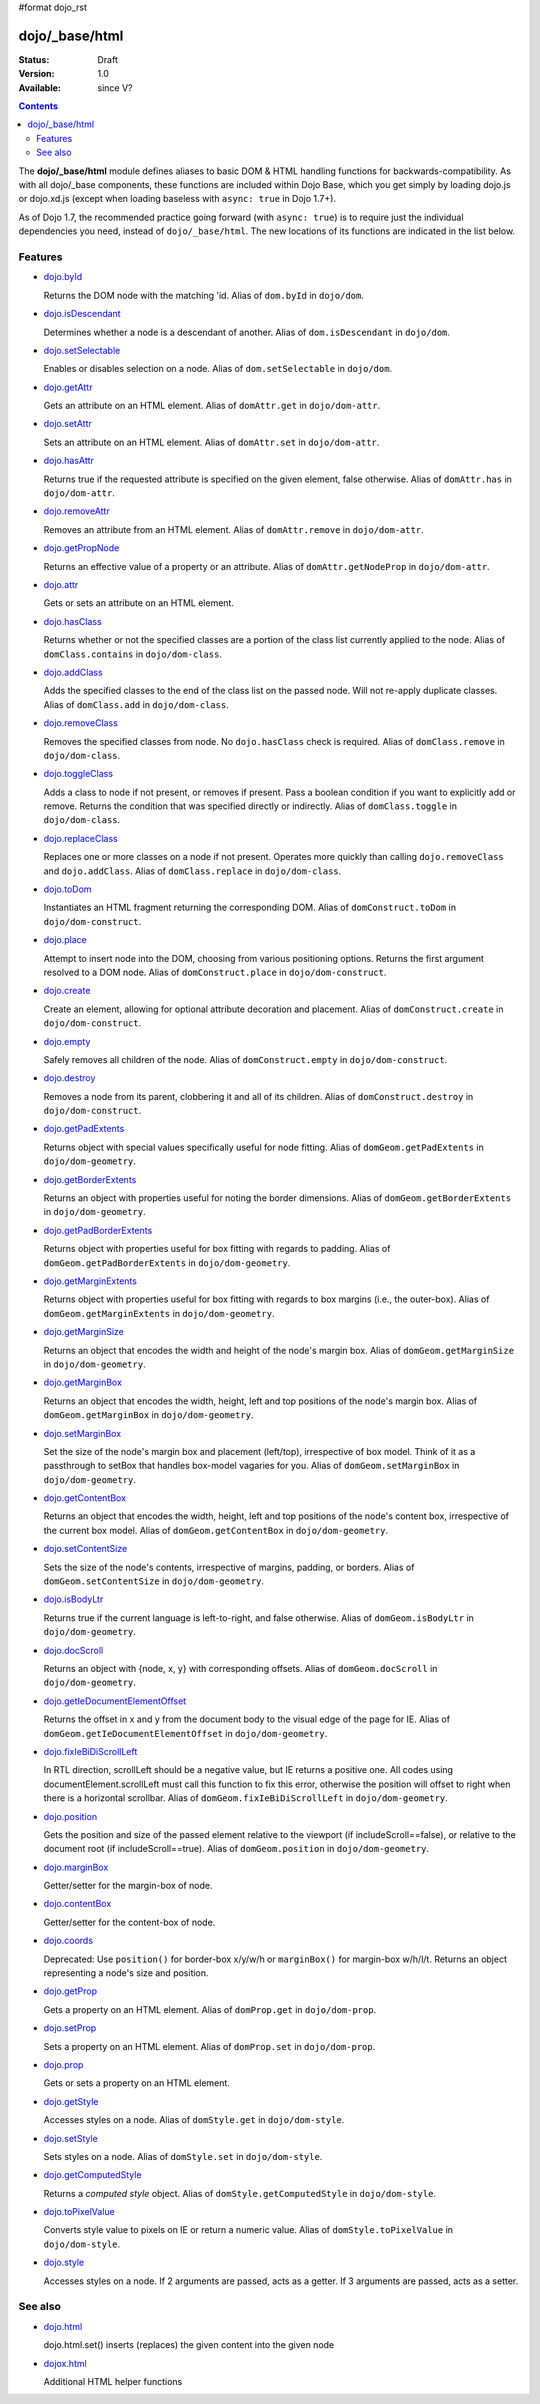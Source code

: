 #format dojo_rst

dojo/_base/html
===============

:Status: Draft
:Version: 1.0
:Available: since V?

.. contents::
    :depth: 2


The **dojo/_base/html** module defines aliases to basic DOM & HTML handling functions for backwards-compatibility.  As with all dojo/_base components, these functions are included within Dojo Base, which you get simply by loading dojo.js or dojo.xd.js (except when loading baseless with ``async: true`` in Dojo 1.7+).

As of Dojo 1.7, the recommended practice going forward (with ``async: true``) is to require just the individual dependencies you need, instead of ``dojo/_base/html``.  The new locations of its functions are indicated in the list below.


========
Features
========

* `dojo.byId <dojo/byId>`_

  Returns the DOM node with the matching 'id.  Alias of ``dom.byId`` in ``dojo/dom``.

* `dojo.isDescendant <dojo/isDescendant>`_

  Determines whether a node is a descendant of another.  Alias of ``dom.isDescendant`` in ``dojo/dom``.

* `dojo.setSelectable <dojo/setSelectable>`_

  Enables or disables selection on a node.  Alias of ``dom.setSelectable`` in ``dojo/dom``.

* `dojo.getAttr <dojo/getAttr>`_

  Gets an attribute on an HTML element. Alias of ``domAttr.get`` in ``dojo/dom-attr``.

* `dojo.setAttr <dojo/setAttr>`_

  Sets an attribute on an HTML element. Alias of ``domAttr.set`` in ``dojo/dom-attr``.

* `dojo.hasAttr <dojo/hasAttr>`_

  Returns true if the requested attribute is specified on the given element, false otherwise. Alias of ``domAttr.has`` in ``dojo/dom-attr``.

* `dojo.removeAttr <dojo/removeAttr>`_

  Removes an attribute from an HTML element.  Alias of ``domAttr.remove`` in ``dojo/dom-attr``.

* `dojo.getPropNode <dojo/getPropNode>`_

  Returns an effective value of a property or an attribute.  Alias of ``domAttr.getNodeProp`` in ``dojo/dom-attr``.

* `dojo.attr <dojo/attr>`_

  Gets or sets an attribute on an HTML element.

* `dojo.hasClass <dojo/hasClass>`_

  Returns whether or not the specified classes are a portion of the class list currently applied to the node.  Alias of ``domClass.contains`` in ``dojo/dom-class``.

* `dojo.addClass <dojo/addClass>`_

  Adds the specified classes to the end of the class list on the passed node. Will not re-apply duplicate classes. Alias of ``domClass.add`` in ``dojo/dom-class``.

* `dojo.removeClass <dojo/removeClass>`_

  Removes the specified classes from node. No ``dojo.hasClass`` check is required.  Alias of ``domClass.remove`` in ``dojo/dom-class``.

* `dojo.toggleClass <dojo/toggleClass>`_

  Adds a class to node if not present, or removes if present. Pass a boolean condition if you want to explicitly add or remove. Returns the condition that was specified directly or indirectly.  Alias of ``domClass.toggle`` in ``dojo/dom-class``.

* `dojo.replaceClass <dojo/replaceClass>`_

  Replaces one or more classes on a node if not present. Operates more quickly than calling ``dojo.removeClass`` and ``dojo.addClass``.  Alias of ``domClass.replace`` in ``dojo/dom-class``.

* `dojo.toDom <dojo/toDom>`_

  Instantiates an HTML fragment returning the corresponding DOM.  Alias of ``domConstruct.toDom`` in ``dojo/dom-construct``.

* `dojo.place <dojo/place>`_

  Attempt to insert node into the DOM, choosing from various positioning options. Returns the first argument resolved to a DOM node.  Alias of ``domConstruct.place`` in ``dojo/dom-construct``.

* `dojo.create <dojo/create>`_

  Create an element, allowing for optional attribute decoration and placement.  Alias of ``domConstruct.create`` in ``dojo/dom-construct``.

* `dojo.empty <dojo/empty>`_

  Safely removes all children of the node.  Alias of ``domConstruct.empty`` in ``dojo/dom-construct``.

* `dojo.destroy <dojo/destroy>`_

  Removes a node from its parent, clobbering it and all of its children.  Alias of ``domConstruct.destroy`` in ``dojo/dom-construct``.

* `dojo.getPadExtents <dojo/getPadExtents>`_

  Returns object with special values specifically useful for node fitting.  Alias of ``domGeom.getPadExtents`` in ``dojo/dom-geometry``.

* `dojo.getBorderExtents <dojo/getBorderExtents>`_

  Returns an object with properties useful for noting the border dimensions.  Alias of ``domGeom.getBorderExtents`` in ``dojo/dom-geometry``.

* `dojo.getPadBorderExtents <dojo/getPadBorderExtents>`_

  Returns object with properties useful for box fitting with regards to padding.  Alias of ``domGeom.getPadBorderExtents`` in ``dojo/dom-geometry``.

* `dojo.getMarginExtents <dojo/getMarginExtents>`_

  Returns object with properties useful for box fitting with regards to box margins (i.e., the outer-box).  Alias of ``domGeom.getMarginExtents`` in ``dojo/dom-geometry``.

* `dojo.getMarginSize <dojo/getMarginSize>`_

  Returns an object that encodes the width and height of the node's margin box.  Alias of ``domGeom.getMarginSize`` in ``dojo/dom-geometry``.

* `dojo.getMarginBox <dojo/getMarginBox>`_

  Returns an object that encodes the width, height, left and top positions of the node's margin box.  Alias of ``domGeom.getMarginBox`` in ``dojo/dom-geometry``.

* `dojo.setMarginBox <dojo/setMarginBox>`_

  Set the size of the node's margin box and placement (left/top), irrespective of box model. Think of it as a passthrough to setBox that handles box-model vagaries for you.  Alias of ``domGeom.setMarginBox`` in ``dojo/dom-geometry``.

* `dojo.getContentBox <dojo/getContentBox>`_

  Returns an object that encodes the width, height, left and top positions of the node's content box, irrespective of the current box model.  Alias of ``domGeom.getContentBox`` in ``dojo/dom-geometry``.

* `dojo.setContentSize <dojo/setContentSize>`_

  Sets the size of the node's contents, irrespective of margins, padding, or borders.  Alias of ``domGeom.setContentSize`` in ``dojo/dom-geometry``.

* `dojo.isBodyLtr <dojo/isBodyLtr>`_

  Returns true if the current language is left-to-right, and false otherwise.  Alias of ``domGeom.isBodyLtr`` in ``dojo/dom-geometry``.

* `dojo.docScroll <dojo/docScroll>`_

  Returns an object with {node, x, y} with corresponding offsets.  Alias of ``domGeom.docScroll`` in ``dojo/dom-geometry``.

* `dojo.getIeDocumentElementOffset <dojo/getIeDocumentElementOffset>`_

  Returns the offset in x and y from the document body to the visual edge of the page for IE.  Alias of ``domGeom.getIeDocumentElementOffset`` in ``dojo/dom-geometry``.

* `dojo.fixIeBiDiScrollLeft <dojo/fixIeBiDiScrollLeft>`_

  In RTL direction, scrollLeft should be a negative value, but IE returns a positive one. All codes using documentElement.scrollLeft must call this function to fix this error, otherwise the position will offset to right when there is a horizontal scrollbar.  Alias of ``domGeom.fixIeBiDiScrollLeft`` in ``dojo/dom-geometry``.

* `dojo.position <dojo/position>`_

  Gets the position and size of the passed element relative to the viewport (if includeScroll==false), or relative to the document root (if includeScroll==true).  Alias of ``domGeom.position`` in ``dojo/dom-geometry``.

* `dojo.marginBox <dojo/marginBox>`_

  Getter/setter for the margin-box of node.

* `dojo.contentBox <dojo/contentBox>`_

  Getter/setter for the content-box of node.

* `dojo.coords <dojo/coords>`_

  Deprecated: Use ``position()`` for border-box x/y/w/h or ``marginBox()`` for margin-box w/h/l/t. Returns an object representing a node's size and position.

* `dojo.getProp <dojo/getProp>`_

  Gets a property on an HTML element.  Alias of ``domProp.get`` in ``dojo/dom-prop``.

* `dojo.setProp <dojo/setProp>`_

  Sets a property on an HTML element.  Alias of ``domProp.set`` in ``dojo/dom-prop``.

* `dojo.prop <dojo/prop>`_

  Gets or sets a property on an HTML element.

* `dojo.getStyle <dojo/getStyle>`_

  Accesses styles on a node.  Alias of ``domStyle.get`` in ``dojo/dom-style``.

* `dojo.setStyle <dojo/setStyle>`_

  Sets styles on a node.  Alias of ``domStyle.set`` in ``dojo/dom-style``.

* `dojo.getComputedStyle <dojo/getComputedStyle>`_

  Returns a `computed style` object.  Alias of ``domStyle.getComputedStyle`` in ``dojo/dom-style``.

* `dojo.toPixelValue <dojo/toPixelValue>`_

  Converts style value to pixels on IE or return a numeric value.  Alias of ``domStyle.toPixelValue`` in ``dojo/dom-style``.

* `dojo.style <dojo/style>`_

  Accesses styles on a node. If 2 arguments are passed, acts as a getter. If 3 arguments are passed, acts as a setter.


========
See also
========

* `dojo.html <dojo/html>`__

  dojo.html.set() inserts (replaces) the given content into the given node

* `dojox.html <dojox/html>`__

  Additional HTML helper functions
